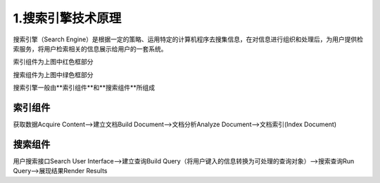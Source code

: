 ====================
1.搜索引擎技术原理
====================

搜索引擎（Search Engine）是根据一定的策略、运用特定的计算机程序去搜集信息，在对信息进行组织和处理后，为用户提供检索服务，将用户检索相关的信息展示给用户的一套系统。

|image1|

索引组件为上图中红色框部分

搜索组件为上图中绿色框部分

搜索引擎一般由**索引组件**和**搜索组件**所组成

索引组件
==================

获取数据Acquire Content-->建立文档Build Document-->文档分析Analyze Document-->文档索引(Index Document)

搜索组件
===================

用户搜索接口Search User Interface-->建立查询Build Query（将用户键入的信息转换为可处理的查询对象）-->搜索查询Run Query-->展现结果Render Results


.. |image1| image:: ./image/搜索引擎组成.png